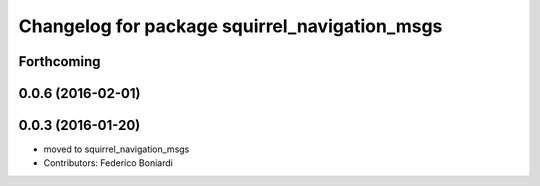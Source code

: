 ^^^^^^^^^^^^^^^^^^^^^^^^^^^^^^^^^^^^^^^^^^^^^^
Changelog for package squirrel_navigation_msgs
^^^^^^^^^^^^^^^^^^^^^^^^^^^^^^^^^^^^^^^^^^^^^^

Forthcoming
-----------

0.0.6 (2016-02-01)
------------------

0.0.3 (2016-01-20)
------------------
* moved to squirrel_navigation_msgs
* Contributors: Federico Boniardi
